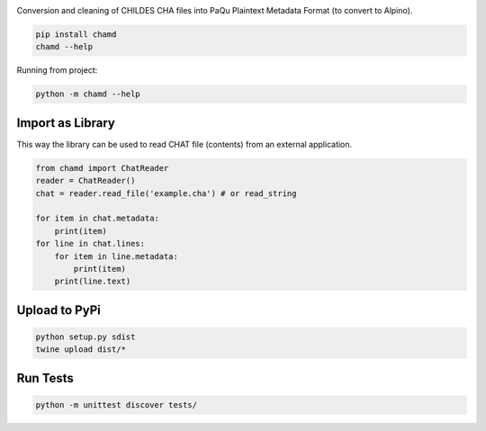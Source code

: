 .. image:: https://travis-ci.org/UUDigitalHumanitieslab/chamd.svg?branch=master
    :target: https://travis-ci.org/UUDigitalHumanitieslab/chamd

Conversion and cleaning of CHILDES CHA files into PaQu Plaintext
Metadata Format (to convert to Alpino).

.. code:: bash

   pip install chamd
   chamd --help

Running from project:

.. code:: bash

    python -m chamd --help

Import as Library
=================

This way the library can be used to read CHAT file (contents) from an external application.

.. code:: python

    from chamd import ChatReader
    reader = ChatReader()
    chat = reader.read_file('example.cha') # or read_string
    
    for item in chat.metadata:
        print(item)
    for line in chat.lines:
        for item in line.metadata:
            print(item)
        print(line.text)


Upload to PyPi
==============

.. code:: bash

   python setup.py sdist
   twine upload dist/*

Run Tests
=========

.. code:: bash

    python -m unittest discover tests/
